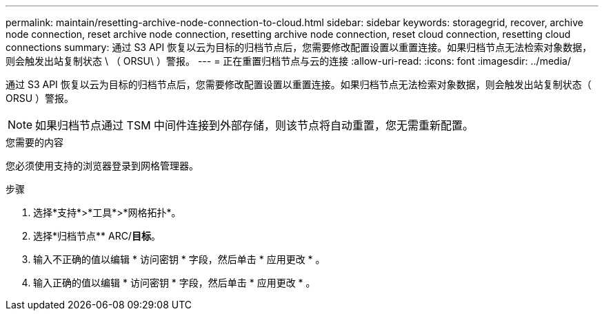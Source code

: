 ---
permalink: maintain/resetting-archive-node-connection-to-cloud.html 
sidebar: sidebar 
keywords: storagegrid, recover, archive node connection, reset archive node connection, resetting archive node connection, reset cloud connection, resetting cloud connections 
summary: 通过 S3 API 恢复以云为目标的归档节点后，您需要修改配置设置以重置连接。如果归档节点无法检索对象数据，则会触发出站复制状态 \ （ ORSU\ ）警报。 
---
= 正在重置归档节点与云的连接
:allow-uri-read: 
:icons: font
:imagesdir: ../media/


[role="lead"]
通过 S3 API 恢复以云为目标的归档节点后，您需要修改配置设置以重置连接。如果归档节点无法检索对象数据，则会触发出站复制状态（ ORSU ）警报。


NOTE: 如果归档节点通过 TSM 中间件连接到外部存储，则该节点将自动重置，您无需重新配置。

.您需要的内容
您必须使用支持的浏览器登录到网格管理器。

.步骤
. 选择*支持*>*工具*>*网格拓扑*。
. 选择*归档节点** ARC/*目标*。
. 输入不正确的值以编辑 * 访问密钥 * 字段，然后单击 * 应用更改 * 。
. 输入正确的值以编辑 * 访问密钥 * 字段，然后单击 * 应用更改 * 。

